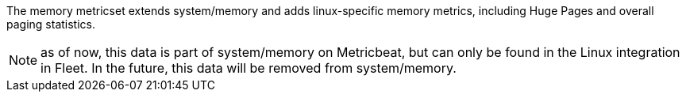 The memory metricset extends system/memory and adds linux-specific memory metrics, including Huge Pages and overall paging statistics.

NOTE: as of now, this data is part of system/memory on Metricbeat, but can only be found in the Linux integration in Fleet. In the future, this data will be removed from system/memory.